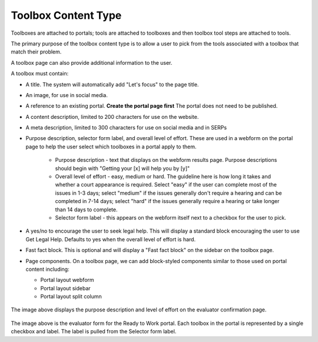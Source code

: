 ======================
Toolbox Content Type
======================

Toolboxes are attached to portals; tools are attached to toolboxes and then toolbox tool steps are attached to tools. 

The primary purpose of the toolbox content type is to allow a user to pick from the tools associated with a toolbox that match their problem. 

A toolbox page can also provide additional information to the user.

A toolbox must contain:

* A title.  The system will automatically add "Let's focus" to the page title.
* An image, for use in social media.
* A reference to an existing portal.  **Create the portal page first** The portal does not need to be published.
* A content description, limited to 200 characters for use on the website.
* A meta description, limited to 300 characters for use on social media and in SERPs
* Purpose description, selector form label, and overall level of effort.  These are used in a webform on the portal page to help the user select which toolboxes in a portal apply to them.

   * Purpose description - text that displays on the webform results page.  Purpose descriptions should begin with "Getting your [x] will help you by [y]"
   * Overall level of effort - easy, medium or hard.  The guideline here is how long it takes and whether a court appearance is required.  Select "easy" if the user can complete most of the issues in 1-3 days; select "medium" if the issues generally don't require a hearing and can be completed in 7-14 days; select "hard" if the issues generally require a hearing or take longer than 14 days to complete.
   * Selector form label - this appears on the webform itself next to a checkbox for the user to pick.
   
* A yes/no to encourage the user to seek legal help.  This will display a standard block encouraging the user to use Get Legal Help.  Defaults to yes when the overall level of effort is hard.
* Fast fact block.  This is optional and will display a "Fast fact block" on the sidebar on the toolbox page.
* Page components.  On a toolbox page, we can add block-styled components similar to those used on portal content including:

  * Portal layout webform
  * Portal layout sidebar
  * Portal layout split column

.. figure:: assets/r2w_purpose_description.png

The image above displays the purpose description and level of effort on the evaluator confirmation page.

.. figure:: assets/r2w_evaluator.png

The image above is the evaluator form for the Ready to Work portal.  Each toolbox in the portal is represented by a single checkbox and label.  The label is pulled from the Selector form label.

